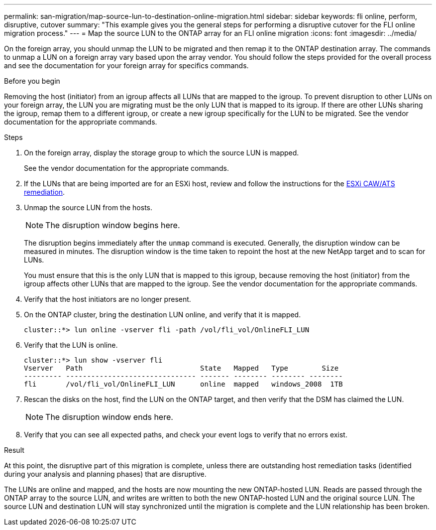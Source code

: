 ---
permalink: san-migration/map-source-lun-to-destination-online-migration.html
sidebar: sidebar
keywords: fli online, perform, disruptive, cutover
summary: "This example gives you the general steps for performing a disruptive cutover for the FLI online migration process."
---
= Map the source LUN to the ONTAP array for an FLI online migration
:icons: font
:imagesdir: ../media/

[.lead]
On the foreign array, you should unmap the LUN to be migrated and then remap it to the ONTAP destination array.  The commands to unmap a LUN on a foreign array vary based upon the array vendor. You should follow the steps provided for the overall process and see the documentation for your foreign array for specifics commands.

.Before you begin

Removing the host (initiator) from an igroup affects all LUNs that are mapped to the igroup. To prevent disruption to other LUNs on your foreign array, the LUN you are migrating must be the only LUN that is mapped to its igroup.   If there are other LUNs sharing the igroup, remap them to a different igroup, or create a new igroup specifically for the LUN to be migrated. See the vendor documentation for the appropriate commands.


.Steps
. On the foreign array, display the storage group to which the source LUN is mapped.
+
See the vendor documentation for the appropriate commands.

. If the LUNs that are being imported are for an ESXi host, review and follow the instructions for the link:reference_esxi_caw_ats_remediation.html[ESXi CAW/ATS remediation].

. Unmap the source LUN from the hosts.

+
[NOTE]
====
The disruption window begins here.
====
+
The disruption begins immediately after the `unmap` command is executed. Generally, the disruption window can be measured in minutes. The disruption window is the time taken to repoint the host at the new NetApp target and to scan for LUNs.
+
You must ensure that this is the only LUN that is mapped to this igroup, because removing the host (initiator) from the igroup affects other LUNs that are mapped to the igroup. See the vendor documentation for the appropriate commands.

. Verify that the host initiators are no longer present.
. On the ONTAP cluster, bring the destination LUN online, and verify that it is mapped.
+
----
cluster::*> lun online -vserver fli -path /vol/fli_vol/OnlineFLI_LUN
----

. Verify that the LUN is online.
+
----
cluster::*> lun show -vserver fli
Vserver   Path                            State   Mapped   Type        Size
--------- ------------------------------- ------- -------- -------- --------
fli       /vol/fli_vol/OnlineFLI_LUN      online  mapped   windows_2008  1TB
----

. Rescan the disks on the host, find the LUN on the ONTAP target, and then verify that the DSM has claimed the LUN.
+
[NOTE]
====
The disruption window ends here.
====

. Verify that you can see all expected paths, and check your event logs to verify that no errors exist.

.Result

At this point, the disruptive part of this migration is complete, unless there are outstanding host remediation tasks (identified during your analysis and planning phases) that are disruptive.

The LUNs are online and mapped, and the hosts are now mounting the new ONTAP-hosted LUN. Reads are passed through the ONTAP array to the source LUN, and writes are written to both the new ONTAP-hosted LUN and the original source LUN. The source LUN and destination LUN will stay synchronized until the migration is complete and the LUN relationship has been broken.

// 2025 June 23, ONTAPDOC-3058